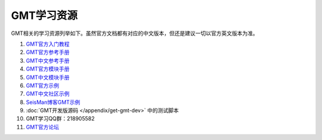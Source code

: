 GMT学习资源
===========

GMT相关的学习资源列举如下。虽然官方文档都有对应的中文版本，但还是建议一切以官方英文版本为准。

#. `GMT官方入门教程 <http://gmt.soest.hawaii.edu/doc/5.4.2/tutorial.html>`_
#. `GMT官方参考手册 <http://gmt.soest.hawaii.edu/doc/5.4.2/GMT_Docs.html>`_
#. `GMT中文参考手册 <http://docs.gmt-china.org>`_
#. `GMT官方模块手册 <http://gmt.soest.hawaii.edu/doc/5.4.2/index.html#man-pages>`_
#. `GMT中文模块手册 <http://modules.gmt-china.org>`_
#. `GMT官方示例 <http://gmt.soest.hawaii.edu/doc/5.4.2/Gallery.html>`_
#. `GMT中文社区示例 <http://gmt-china.org/gallery/>`_
#. `SeisMan博客GMT示例 <https://seisman.info/tags/GMT/>`_
#. :doc:`GMT开发版源码 </appendix/get-gmt-dev>` 中的测试脚本
#. GMT学习QQ群：218905582
#. `GMT官方论坛 <http://gmt.soest.hawaii.edu/projects/gmt/boards/1>`_
